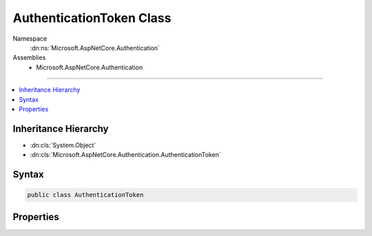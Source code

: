 

AuthenticationToken Class
=========================





Namespace
    :dn:ns:`Microsoft.AspNetCore.Authentication`
Assemblies
    * Microsoft.AspNetCore.Authentication

----

.. contents::
   :local:



Inheritance Hierarchy
---------------------


* :dn:cls:`System.Object`
* :dn:cls:`Microsoft.AspNetCore.Authentication.AuthenticationToken`








Syntax
------

.. code-block:: csharp

    public class AuthenticationToken








.. dn:class:: Microsoft.AspNetCore.Authentication.AuthenticationToken
    :hidden:

.. dn:class:: Microsoft.AspNetCore.Authentication.AuthenticationToken

Properties
----------

.. dn:class:: Microsoft.AspNetCore.Authentication.AuthenticationToken
    :noindex:
    :hidden:

    
    .. dn:property:: Microsoft.AspNetCore.Authentication.AuthenticationToken.Name
    
        
        :rtype: System.String
    
        
        .. code-block:: csharp
    
            public string Name { get; set; }
    
    .. dn:property:: Microsoft.AspNetCore.Authentication.AuthenticationToken.Value
    
        
        :rtype: System.String
    
        
        .. code-block:: csharp
    
            public string Value { get; set; }
    

